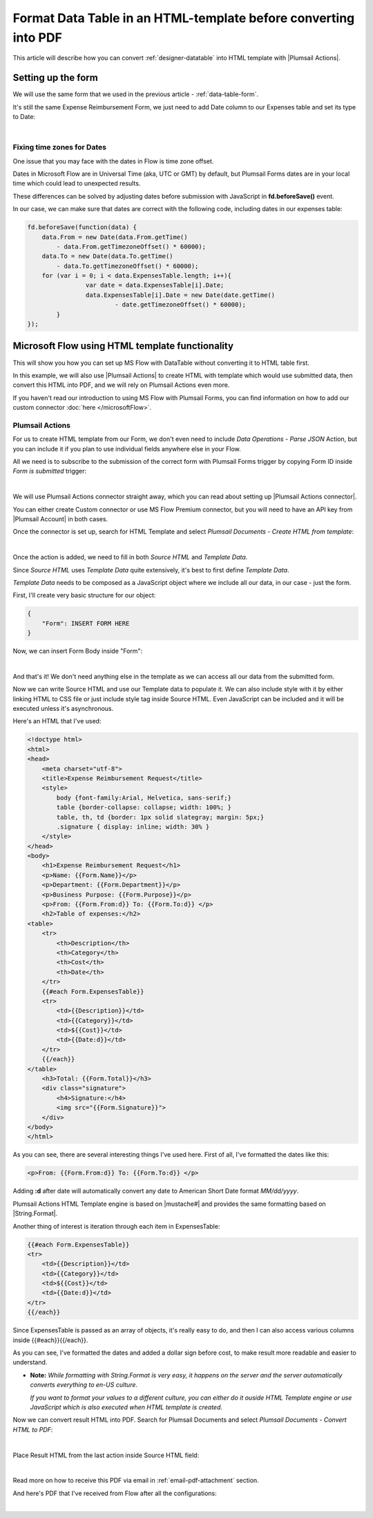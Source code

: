 Format Data Table in an HTML-template before converting into PDF
===========================================================
This article will describe how you can convert :ref:`designer-datatable` into HTML template with |Plumsail Actions|.

Setting up the form
--------------------------------------------------
We will use the same form that we used in the previous article - :ref:`data-table-form`.

It's still the same Expense Reimbursement Form, we just need to add Date column to our Expenses table and set its type to Date:

.. image:: ../images/how-to/data-table-convert-html/1_Add_Date.png
   :alt: Add Date column to Expenses table

|

Fixing time zones for Dates
****************************************
One issue that you may face with the dates in Flow is time zone offset. 

Dates in Microsoft Flow are in Universal Time (aka, UTC or GMT) by default, but Plumsail Forms dates are in your local time which could lead to unexpected results.

These differences can be solved by adjusting dates before submission with JavaScript in **fd.beforeSave()** event.

In our case, we can make sure that dates are correct with the following code, including dates in our expenses table:

.. code-block:: javascript

    fd.beforeSave(function(data) {
        data.From = new Date(data.From.getTime() 
            - data.From.getTimezoneOffset() * 60000);
        data.To = new Date(data.To.getTime() 
            - data.To.getTimezoneOffset() * 60000);
        for (var i = 0; i < data.ExpensesTable.length; i++){
		    var date = data.ExpensesTable[i].Date;
		    data.ExpensesTable[i].Date = new Date(date.getTime() 
			    - date.getTimezoneOffset() * 60000);
	    }
    });


Microsoft Flow using HTML template functionality
--------------------------------------------------
This will show you how you can set up MS Flow with DataTable without converting it to HTML table first.

In this example, we will also use |Plumsail Actions| to create HTML with template which would use submitted data, 
then convert this HTML into PDF, and we will rely on Plumsail Actions even more.

If you haven't read our introduction to using MS Flow with Plumsail Forms, you can find information on how to add our custom connector :doc:`here </microsoftFlow>`.

Plumsail Actions
************************************************

For us to create HTML template from our Form, we don't even need to include *Data Operations - Parse JSON* Action, but you can include it if you plan to use individual fields anywhere else in your Flow.

All we need is to subscribe to the submission of the correct form with Plumsail Forms trigger by copying Form ID inside *Form is submitted* trigger:

.. image:: /images/flow/11_FormID.png
   :alt: Form ID

|

We will use Plumsail Actions connector straight away, which you can read about setting up |Plumsail Actions connector|. 

You can either create Custom connector or use MS Flow Premium connector, 
but you will need to have an API key from |Plumsail Account| in both cases.

.. |Plumsail Account| raw:: html

   <a href="https://auth.plumsail.com/account/login" target="_blank">Plumsail Account</a>

.. |Plumsail Actions connector| raw:: html

   <a href="https://plumsail.com/docs/actions/v1.x/getting-started/use-from-flow.html" target="_blank">here</a>

Once the connector is set up, search for HTML Template and select *Plumsail Documents - Create HTML from template*:

.. image:: ../images/how-to/data-table-flow/4_Plumsail_Documents_Search.png
   :alt: Search for HTML Template and select Plumsail Documents - Create HTML from template

| 

Once the action is added, we need to fill in both *Source HTML* and *Template Data*. 

Since *Source HTML* uses *Template Data* quite extensively, it's best to first define *Template Data*.

*Template Data* needs to be composed as a JavaScript object where we include all our data, in our case - just the form.

First, I'll create very basic structure for our object:

.. code-block:: javascript

    {
        "Form": INSERT FORM HERE
    }

Now, we can insert Form Body inside "Form":

.. image:: ../images/how-to/data-table-convert-html/3_HTML_Template_Form.png
   :alt: HTML Template data with Form

| 

And that's it! We don't need anything else in the template as we can access all our data from the submitted form.

Now we can write Source HTML and use our Template data to populate it. We can also include style with it by either linking HTML to CSS file or just include style tag inside Source HTML. 
Even JavaScript can be included and it will be executed unless it's asynchronous.

Here's an HTML that I've used:

.. code-block:: HTML

    <!doctype html>
    <html>
    <head>
        <meta charset="utf-8">
        <title>Expense Reimbursement Request</title>
        <style>
            body {font-family:Arial, Helvetica, sans-serif;}
            table {border-collapse: collapse; width: 100%; }
            table, th, td {border: 1px solid slategray; margin: 5px;}
            .signature { display: inline; width: 30% }
        </style>
    </head>
    <body>
        <h1>Expense Reimbursement Request</h1>
        <p>Name: {{Form.Name}}</p>
        <p>Department: {{Form.Department}}</p>
        <p>Business Purpose: {{Form.Purpose}}</p>
        <p>From: {{Form.From:d}} To: {{Form.To:d}} </p>
        <h2>Table of expenses:</h2>
    <table>
        <tr>
            <th>Description</th>
            <th>Category</th> 
            <th>Cost</th>
            <th>Date</th>
        </tr>
        {{#each Form.ExpensesTable}}
        <tr>
            <td>{{Description}}</td>
            <td>{{Category}}</td> 
            <td>${{Cost}}</td>
            <td>{{Date:d}}</td>
        </tr>
        {{/each}}
    </table>
        <h3>Total: {{Form.Total}}</h3>
        <div class="signature">
            <h4>Signature:</h4>
            <img src="{{Form.Signature}}">
        </div>
    </body>
    </html>

As you can see, there are several interesting things I've used here. First of all, I've formatted the dates like this:

.. code-block:: HTML

    <p>From: {{Form.From:d}} To: {{Form.To:d}} </p>

Adding **:d** after date will automatically convert any date to American Short Date format *MM/dd/yyyy*.

Plumsail Actions HTML Template engine is based on |mustache#| and provides the same formatting based on |String.Format|.

Another thing of interest is iteration through each item in ExpensesTable:

.. code-block:: HTML

        {{#each Form.ExpensesTable}}
        <tr>
            <td>{{Description}}</td>
            <td>{{Category}}</td> 
            <td>${{Cost}}</td>
            <td>{{Date:d}}</td>
        </tr>
        {{/each}}

Since ExpensesTable is passed as an array of objects, it's really easy to do, and then I can also access various columns inside {{#each}}{{/each}}.

As you can see, I've formatted the dates and added a dollar sign before cost, to make result more readable and easier to understand.

*   **Note:** *While formatting with String.Format is very easy, it happens on the server and the server automatically converts everything to en-US culture*.
    
    *If you want to format your values to a different culture, you can either do it ouside HTML Template engine or use JavaScript which is also executed when HTML template is created*.

.. |mustache#| raw:: html

   <a href="https://github.com/jehugaleahsa/mustache-sharp" target="_blank">mustache#</a>

.. |String.Format| raw:: html

   <a href="https://msdn.microsoft.com/en-us/library/system.string.format.aspx" target="_blank">String.Format</a>

.. |Plumsail Actions| raw:: html

   <a href="https://plumsail.com/actions/" target="_blank">Plumsail Actions</a>

Now we can convert result HTML into PDF. Search for Plumsail Documents and select *Plumsail Documents - Convert HTML to PDF*:

.. image:: ../images/how-to/data-table-flow/6_Plumsail_Documents_Search2.png
   :alt: Search for Plumsail Documents and select Plumsail Documents - Convert HTML to PDF

| 

Place Result HTML from the last action inside Source HTML field:

.. image:: ../images/how-to/data-table-flow/7_Plumsail_Convert_HTML_to_PDF.png
   :alt: Plumsail Documents - Convert HTML to PDF

| 

Read more on how to receive this PDF via email in :ref:`email-pdf-attachment` section.

And here's PDF that I've received from Flow after all the configurations:

.. image:: ../images/how-to/data-table-convert-html/4_PDF.png
   :alt: Final PDF

| 